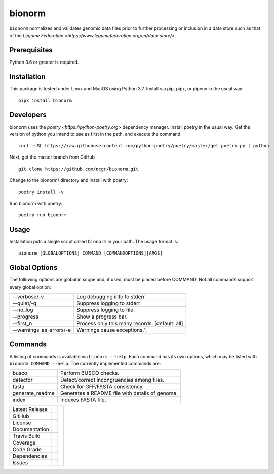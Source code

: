 bionorm
=======
``bionorm`` normalizes and validates genomic data files prior to further processing
or inclusion in a data store such as that of the
`Legume Federation <https://www.legumefederation.org/en/data-store/>`.

Prerequisites
-------------
Python 3.6 or greater is required.

Installation
------------
This package is tested under Linux and MacOS using Python 3.7.
Install via pip, pipx, or pipenv in the usual way: ::

     pipx install bionorm

Developers
----------
bionorm uses the `poetry <https://python-poetry.org>` dependency manager.
Install poetry in the usual way.  Get the version of python you intend
to use as first in the path, and execute the command: ::

    curl -sSL https://raw.githubusercontent.com/python-poetry/poetry/master/get-poetry.py | python

Next, get the master branch from GitHub ::

	git clone https://github.com/ncgr/bionorm.git

Change to the bionorm/ directory and install with poetry: ::

	poetry install -v

Run bionorm with poetry: ::

    poetry run bionorm

Usage
-----
Installation puts a single script called ``bionorm`` in your path.  The usage format is::

    bionorm [GLOBALOPTIONS] COMMAND [COMMANDOPTIONS][ARGS]

Global Options
--------------
The following options are global in scope and, if used, must be placed before
COMMAND. Not all commands support every global option:

============================= ====================================================
    --verbose/-v              Log debugging info to stderr
    --quiet/-q                Suppress logging to stderr
    --no_log                  Suppress logging to file.
    --progress                Show a progress bar.
    --first_n                 Process only this many records. [default: all]
    --warnings_as_errors/-e   Warnings cause exceptions.",
============================= ====================================================

Commands
--------
A listing of commands is available via ``bionorm --help``.  Each command has its own
options, which may be listed with ``bionorm COMMAND --help``. The currently implemented
commands are:

============================= ====================================================
  busco                       Perform BUSCO checks.
  detector                    Detect/correct incongruencies among files.
  fasta                       Check for GFF/FASTA consistency.
  generate_readme             Generates a README file with details of genome.
  index                       Indexes FASTA file.
============================= ====================================================


+-------------------+------------+------------+
| Latest Release    | |pypi|     | |bionorm|  |
+-------------------+------------+            +
| GitHub            | |repo|     |            |
+-------------------+------------+            +
| License           | |license|  |            |
+-------------------+------------+            +
| Documentation     | |rtd|      |            |
+-------------------+------------+            +
| Travis Build      | |travis|   |            |
+-------------------+------------+            +
| Coverage          | |coverage| |            |
+-------------------+------------+            +
| Code Grade        | |codacy|   |            |
+-------------------+------------+            +
| Dependencies      | |depend|   |            |
+-------------------+------------+            +
| Issues            | |issues|   |            |
+-------------------+------------+------------+


.. |bionorm| image:: docs/normal.jpg
     :alt: Make me NORMAL, please!

.. |pypi| image:: https://img.shields.io/pypi/v/bionorm.svg
    :target: https://pypi.python.org/pypi/bionorm
    :alt: Python package

.. |repo| image:: https://img.shields.io/github/commits-since/ncgr/bionorm/0.1.svg
    :target: https://github.com/ncgr/bionorm
    :alt: GitHub repository

.. |license| image:: https://img.shields.io/badge/License-BSD%203--Clause-blue.svg
    :target: https://github.com/ncgr/bionorm/blob/master/LICENSE.txt
    :alt: License terms

.. |rtd| image:: https://readthedocs.org/projects/bionorm/badge/?version=latest
    :target: http://bionorm.readthedocs.io/en/latest/?badge=latest
    :alt: Documentation Server

.. |travis| image:: https://img.shields.io/travis/ncgr/bionorm.svg
    :target:  https://travis-ci.org/ncgr/bionorm
    :alt: Travis CI

.. |codacy| image:: https://api.codacy.com/project/badge/Grade/b23fc0c167fc4660bb649320e14dac7f
    :target: https://www.codacy.com/gh/ncgr/bionorm?utm_source=github.com&amp;utm_medium=referral&amp;utm_content=ncgr/bionorm&amp;utm_campaign=Badge_Grade
    :alt: Codacy.io grade

.. |coverage| image:: https://codecov.io/gh/ncgr/bionorm/branch/master/graph/badge.svg
    :target: https://codecov.io/gh/ncgr/bionorm
    :alt: Codecov.io test coverage

.. |issues| image:: https://img.shields.io/github/issues/ncgr/bionorm.svg
    :target:  https://github.com/ncgr/bionorm/issues
    :alt: Issues reported

.. |depend| image:: https://api.dependabot.com/badges/status?host=github&repo=ncgr/bionorm
     :target: https://app.dependabot.com/accounts/ncgr/repos/236847525
     :alt: dependabot dependencies

